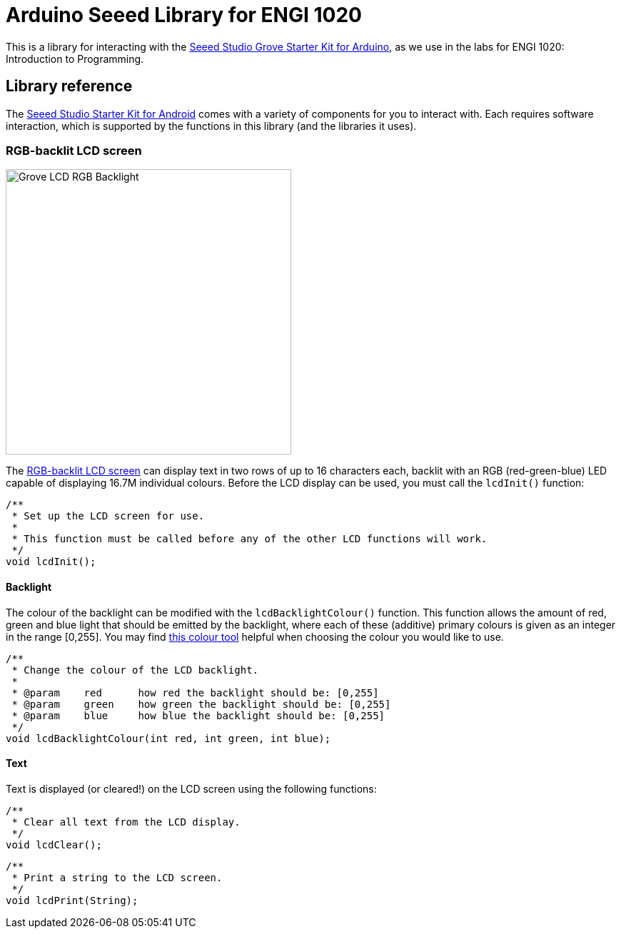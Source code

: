 = Arduino Seeed Library for ENGI 1020

This is a library for interacting with the
https://www.seeedstudio.com/Grove-Starter-Kit-for-Arduino-p-1855.html[
  Seeed Studio Grove Starter Kit for Arduino],
as we use in the labs for ENGI 1020: Introduction to Programming.


== Library reference

The
https://www.seeedstudio.com/Grove-Starter-Kit-for-Arduino-p-1855.html[
  Seeed Studio Starter Kit for Android]
comes with a variety of components for you to interact with.
Each requires software interaction, which is supported by the functions in this
library (and the libraries it uses).


=== RGB-backlit LCD screen

[float="right", width=400]
image::https://raw.githubusercontent.com/SeeedDocument/Grove_LCD_RGB_Backlight/master/images/intro.jpg[Grove LCD RGB Backlight]

The
http://wiki.seeedstudio.com/Grove-LCD_RGB_Backlight[RGB-backlit LCD screen]
can display text in two rows of up to 16 characters each,
backlit with an RGB (red-green-blue) LED capable of displaying
16.7M individual colours.
Before the LCD display can be used, you must call the `lcdInit()` function:

[source, language=C++]
----
/**
 * Set up the LCD screen for use.
 *
 * This function must be called before any of the other LCD functions will work.
 */
void lcdInit();
----


==== Backlight

The colour of the backlight can be modified with the `lcdBacklightColour()`
function.
This function allows the amount of red, green and blue light that should be
emitted by the backlight, where each of these (additive) primary colours is
given as an integer in the range [0,255].
You may find
https://www.w3schools.com/colors/colors_rgb.asp[this colour tool]
helpful when choosing the colour you would like to use.

[source, language=C++]
----
/**
 * Change the colour of the LCD backlight.
 *
 * @param    red      how red the backlight should be: [0,255]
 * @param    green    how green the backlight should be: [0,255]
 * @param    blue     how blue the backlight should be: [0,255]
 */
void lcdBacklightColour(int red, int green, int blue);
----


==== Text

Text is displayed (or cleared!) on the LCD screen using the following functions:

[source, language=C++]
----
/**
 * Clear all text from the LCD display.
 */
void lcdClear();
----

[source, language=C++]
----
/**
 * Print a string to the LCD screen.
 */
void lcdPrint(String);
----
